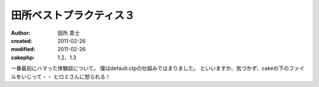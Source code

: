 
田所ベストプラクティス３
========================

:author: 田所 貴士
:created: 2011-02-26
:modified: 2011-02-26
:cakephp: 1.2、1.3

一番最初にハマった体験談について。
僕はdefault.ctpの仕組みではまりました。
といいますか、気づかず、cakeの下のファイルをいじって・・
ヒロミさんに怒られる！



